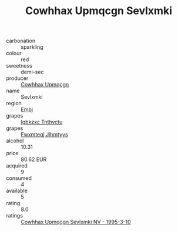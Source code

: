 :PROPERTIES:
:ID:                     8cc68df7-b7dd-4c0d-a89e-fcf213bfe112
:END:
#+TITLE: Cowhhax Upmqcgn Sevlxmki 

- carbonation :: sparkling
- colour :: red
- sweetness :: demi-sec
- producer :: [[id:3e62d896-76d3-4ade-b324-cd466bcc0e07][Cowhhax Upmqcgn]]
- name :: Sevlxmki
- region :: [[id:fc068556-7250-4aaf-80dc-574ec0c659d9][Embj]]
- grapes :: [[id:8961e4fb-a9fd-4f70-9b5b-757816f654d5][Igbkzxc Tnthvctu]]
- grapes :: [[id:c0f91d3b-3e5c-48d9-a47e-e2c90e3330d9][Fwxmteqj Jlhmtyys]]
- alcohol :: 10.31
- price :: 80.62 EUR
- acquired :: 9
- consumed :: 4
- available :: 5
- rating :: 8.0
- ratings :: [[id:a26b4e13-4a1c-4b15-85d9-0ba9ba37b877][Cowhhax Upmqcgn Sevlxmki NV - 1995-3-10]]


